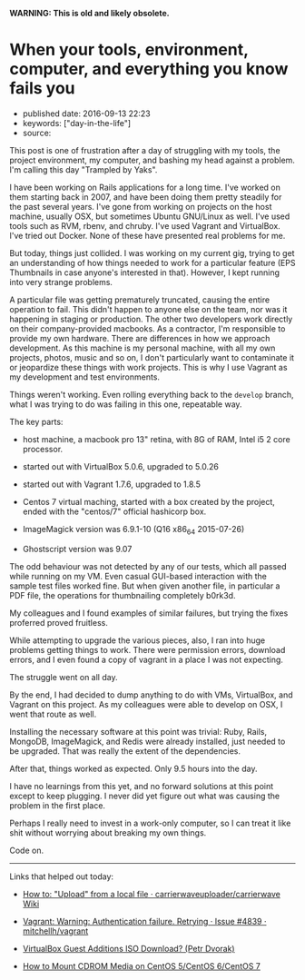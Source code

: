 *WARNING: This is old and likely obsolete.*

* When your tools, environment, computer, and everything you know fails you
  :PROPERTIES:
  :CUSTOM_ID: when-your-tools-environment-computer-and-everything-you-know-fails-you
  :END:

- published date: 2016-09-13 22:23
- keywords: ["day-in-the-life"]
- source:

This post is one of frustration after a day of struggling with my tools, the project environment, my computer, and bashing my head against a problem. I'm calling this day "Trampled by Yaks".

I have been working on Rails applications for a long time. I've worked on them starting back in 2007, and have been doing them pretty steadily for the past several years. I've gone from working on projects on the host machine, usually OSX, but sometimes Ubuntu GNU/Linux as well. I've used tools such as RVM, rbenv, and chruby. I've used Vagrant and VirtualBox. I've tried out Docker. None of these have presented real problems for me.

But today, things just collided. I was working on my current gig, trying to get an understanding of how things needed to work for a particular feature (EPS Thumbnails in case anyone's interested in that). However, I kept running into very strange problems.

A particular file was getting prematurely truncated, causing the entire operation to fail. This didn't happen to anyone else on the team, nor was it happening in staging or production. The other two developers work directly on their company-provided macbooks. As a contractor, I'm responsible to provide my own hardware. There are differences in how we approach development. As this machine is my personal machine, with all my own projects, photos, music and so on, I don't particularly want to contaminate it or jeopardize these things with work projects. This is why I use Vagrant as my development and test environments.

Things weren't working. Even rolling everything back to the =develop= branch, what I was trying to do was failing in this one, repeatable way.

The key parts:

- host machine, a macbook pro 13" retina, with 8G of RAM, Intel i5 2 core processor.

- started out with VirtualBox 5.0.6, upgraded to 5.0.26

- started out with Vagrant 1.7.6, upgraded to 1.8.5

- Centos 7 virtual maching, started with a box created by the project, ended with the "centos/7" official hashicorp box.

- ImageMagick version was 6.9.1-10 (Q16 x86_64 2015-07-26)

- Ghostscript version was 9.07

The odd behaviour was not detected by any of our tests, which all passed while running on my VM. Even casual GUI-based interaction with the sample test files worked fine. But when given another file, in particular a PDF file, the operations for thumbnailing completely b0rk3d.

My colleagues and I found examples of similar failures, but trying the fixes proferred proved fruitless.

While attempting to upgrade the various pieces, also, I ran into huge problems getting things to work. There were permission errors, download errors, and I even found a copy of vagrant in a place I was not expecting.

The struggle went on all day.

By the end, I had decided to dump anything to do with VMs, VirtualBox, and Vagrant on this project. As my colleagues were able to develop on OSX, I went that route as well.

Installing the necessary software at this point was trivial: Ruby, Rails, MongoDB, ImageMagick, and Redis were already installed, just needed to be upgraded. That was really the extent of the dependencies.

After that, things worked as expected. Only 9.5 hours into the day.

I have no learnings from this yet, and no forward solutions at this point except to keep plugging. I never did yet figure out what was causing the problem in the first place.

Perhaps I really need to invest in a work-only computer, so I can treat it like shit without worrying about breaking my own things.

Code on.

--------------

Links that helped out today:

- [[https://github.com/carrierwaveuploader/carrierwave/wiki/How-to:-%22Upload%22-from-a-local-file][How to: "Upload" from a local file · carrierwaveuploader/carrierwave Wiki]]

- [[https://github.com/mitchellh/vagrant/issues/4839#issuecomment-71487954][Vagrant: Warning: Authentication failure. Retrying · Issue #4839 · mitchellh/vagrant]]

- [[https://blogs.oracle.com/joshis/entry/virtualbox_guest_additions_iso_download][VirtualBox Guest Additions ISO Download? (Petr Dvorak)]]

- [[http://www.ehowstuff.com/how-to-mount-cdrom-media-on-centos-6-2/][How to Mount CDROM Media on CentOS 5/CentOS 6/CentOS 7]]
